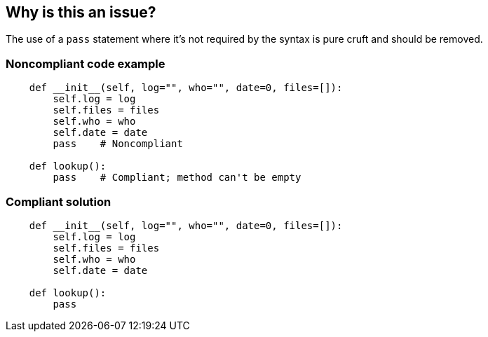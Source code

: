 == Why is this an issue?

The use of a ``++pass++`` statement where it's not required by the syntax is pure cruft and should be removed.


=== Noncompliant code example

[source,python]
----
    def __init__(self, log="", who="", date=0, files=[]):
        self.log = log
        self.files = files
        self.who = who
        self.date = date
        pass    # Noncompliant

    def lookup():
        pass    # Compliant; method can't be empty
----


=== Compliant solution

[source,python]
----
    def __init__(self, log="", who="", date=0, files=[]):
        self.log = log
        self.files = files
        self.who = who
        self.date = date

    def lookup():
        pass
----

ifdef::env-github,rspecator-view[]

'''
== Implementation Specification
(visible only on this page)

=== Message

Remove this unneeded "pass".


endif::env-github,rspecator-view[]
